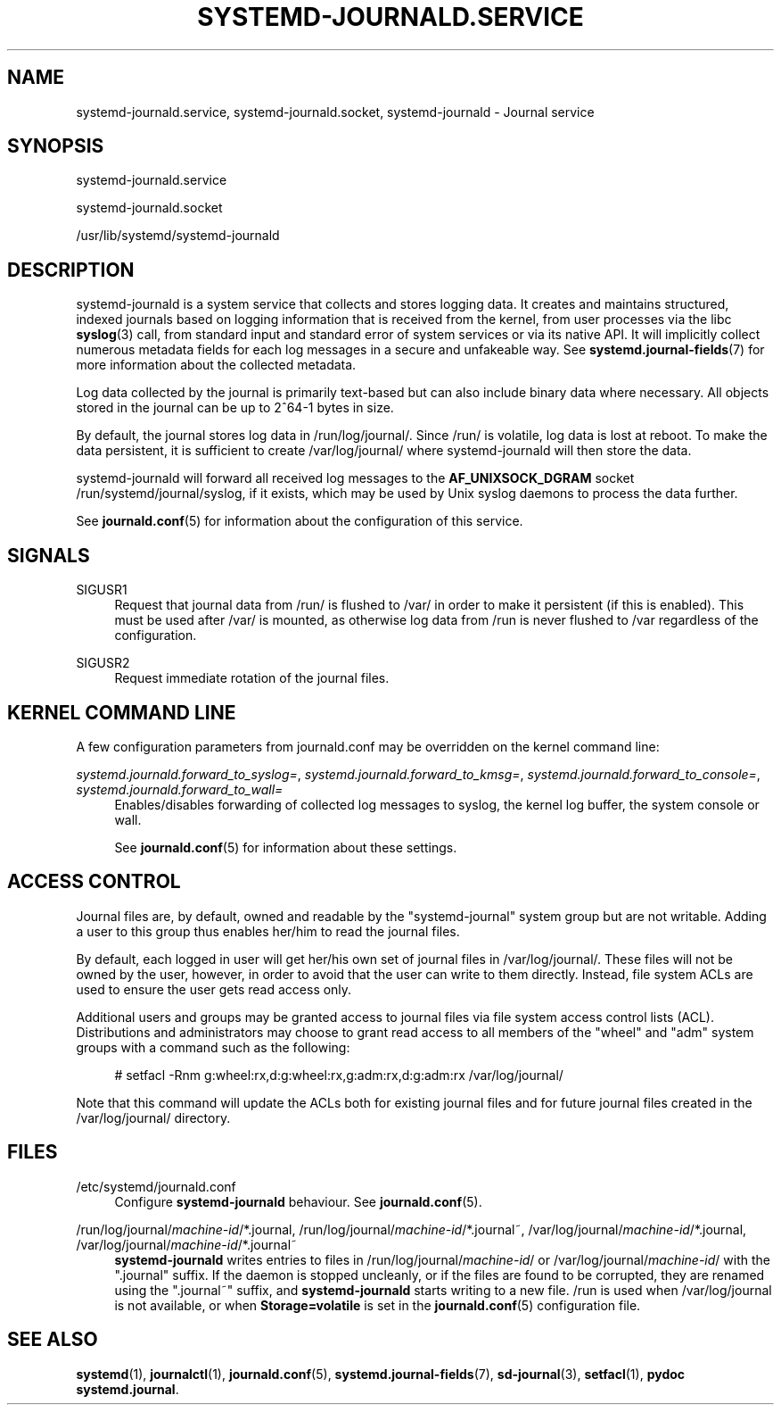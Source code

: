 '\" t
.TH "SYSTEMD\-JOURNALD\&.SERVICE" "8" "" "systemd 212" "systemd-journald.service"
.\" -----------------------------------------------------------------
.\" * Define some portability stuff
.\" -----------------------------------------------------------------
.\" ~~~~~~~~~~~~~~~~~~~~~~~~~~~~~~~~~~~~~~~~~~~~~~~~~~~~~~~~~~~~~~~~~
.\" http://bugs.debian.org/507673
.\" http://lists.gnu.org/archive/html/groff/2009-02/msg00013.html
.\" ~~~~~~~~~~~~~~~~~~~~~~~~~~~~~~~~~~~~~~~~~~~~~~~~~~~~~~~~~~~~~~~~~
.ie \n(.g .ds Aq \(aq
.el       .ds Aq '
.\" -----------------------------------------------------------------
.\" * set default formatting
.\" -----------------------------------------------------------------
.\" disable hyphenation
.nh
.\" disable justification (adjust text to left margin only)
.ad l
.\" -----------------------------------------------------------------
.\" * MAIN CONTENT STARTS HERE *
.\" -----------------------------------------------------------------
.SH "NAME"
systemd-journald.service, systemd-journald.socket, systemd-journald \- Journal service
.SH "SYNOPSIS"
.PP
systemd\-journald\&.service
.PP
systemd\-journald\&.socket
.PP
/usr/lib/systemd/systemd\-journald
.SH "DESCRIPTION"
.PP
systemd\-journald
is a system service that collects and stores logging data\&. It creates and maintains structured, indexed journals based on logging information that is received from the kernel, from user processes via the libc
\fBsyslog\fR(3)
call, from standard input and standard error of system services or via its native API\&. It will implicitly collect numerous metadata fields for each log messages in a secure and unfakeable way\&. See
\fBsystemd.journal-fields\fR(7)
for more information about the collected metadata\&.
.PP
Log data collected by the journal is primarily text\-based but can also include binary data where necessary\&. All objects stored in the journal can be up to 2^64\-1 bytes in size\&.
.PP
By default, the journal stores log data in
/run/log/journal/\&. Since
/run/
is volatile, log data is lost at reboot\&. To make the data persistent, it is sufficient to create
/var/log/journal/
where
systemd\-journald
will then store the data\&.
.PP
systemd\-journald
will forward all received log messages to the
\fBAF_UNIX\fR\fBSOCK_DGRAM\fR
socket
/run/systemd/journal/syslog, if it exists, which may be used by Unix syslog daemons to process the data further\&.
.PP
See
\fBjournald.conf\fR(5)
for information about the configuration of this service\&.
.SH "SIGNALS"
.PP
SIGUSR1
.RS 4
Request that journal data from
/run/
is flushed to
/var/
in order to make it persistent (if this is enabled)\&. This must be used after
/var/
is mounted, as otherwise log data from
/run
is never flushed to
/var
regardless of the configuration\&.
.RE
.PP
SIGUSR2
.RS 4
Request immediate rotation of the journal files\&.
.RE
.SH "KERNEL COMMAND LINE"
.PP
A few configuration parameters from
journald\&.conf
may be overridden on the kernel command line:
.PP
\fIsystemd\&.journald\&.forward_to_syslog=\fR, \fIsystemd\&.journald\&.forward_to_kmsg=\fR, \fIsystemd\&.journald\&.forward_to_console=\fR, \fIsystemd\&.journald\&.forward_to_wall=\fR
.RS 4
Enables/disables forwarding of collected log messages to syslog, the kernel log buffer, the system console or wall\&.
.sp
See
\fBjournald.conf\fR(5)
for information about these settings\&.
.RE
.SH "ACCESS CONTROL"
.PP
Journal files are, by default, owned and readable by the
"systemd\-journal"
system group but are not writable\&. Adding a user to this group thus enables her/him to read the journal files\&.
.PP
By default, each logged in user will get her/his own set of journal files in
/var/log/journal/\&. These files will not be owned by the user, however, in order to avoid that the user can write to them directly\&. Instead, file system ACLs are used to ensure the user gets read access only\&.
.PP
Additional users and groups may be granted access to journal files via file system access control lists (ACL)\&. Distributions and administrators may choose to grant read access to all members of the
"wheel"
and
"adm"
system groups with a command such as the following:
.sp
.if n \{\
.RS 4
.\}
.nf
# setfacl \-Rnm g:wheel:rx,d:g:wheel:rx,g:adm:rx,d:g:adm:rx /var/log/journal/
.fi
.if n \{\
.RE
.\}
.PP
Note that this command will update the ACLs both for existing journal files and for future journal files created in the
/var/log/journal/
directory\&.
.SH "FILES"
.PP
/etc/systemd/journald\&.conf
.RS 4
Configure
\fBsystemd\-journald\fR
behaviour\&. See
\fBjournald.conf\fR(5)\&.
.RE
.PP
/run/log/journal/\fImachine\-id\fR/*\&.journal, /run/log/journal/\fImachine\-id\fR/*\&.journal~, /var/log/journal/\fImachine\-id\fR/*\&.journal, /var/log/journal/\fImachine\-id\fR/*\&.journal~
.RS 4
\fBsystemd\-journald\fR
writes entries to files in
/run/log/journal/\fImachine\-id\fR/
or
/var/log/journal/\fImachine\-id\fR/
with the
"\&.journal"
suffix\&. If the daemon is stopped uncleanly, or if the files are found to be corrupted, they are renamed using the
"\&.journal~"
suffix, and
\fBsystemd\-journald\fR
starts writing to a new file\&.
/run
is used when
/var/log/journal
is not available, or when
\fBStorage=volatile\fR
is set in the
\fBjournald.conf\fR(5)
configuration file\&.
.RE
.SH "SEE ALSO"
.PP
\fBsystemd\fR(1),
\fBjournalctl\fR(1),
\fBjournald.conf\fR(5),
\fBsystemd.journal-fields\fR(7),
\fBsd-journal\fR(3),
\fBsetfacl\fR(1),
\fBpydoc systemd\&.journal\fR\&.
